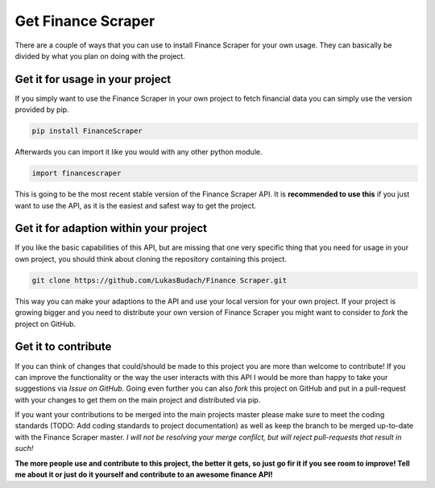 ======================
Get Finance Scraper
======================

There are a couple of ways that you can use to install Finance Scraper for your
own usage. They can basically be divided by what you plan on doing with the
project.

Get it for usage in your project
------------------------------
If you simply want to use the Finance Scraper in your own project to fetch
financial data you can simply use the version provided by pip. 

.. code-block:: Terminfo

  pip install FinanceScraper

Afterwards you can import it like you would with any other python module.

.. code-block:: Python

  import financescraper


This is going to be the most recent stable version of the Finance Scraper API.
It is **recommended to use this** if you just want to use the API, as it is the
easiest and safest way to get the project.

Get it for adaption within your project
---------------------------------
If you like the basic capabilities of this API, but are missing that one very
specific thing that you need for usage in your own project, you should think
about cloning the repository containing this project.

.. code-block:: Terminfo

  git clone https://github.com/LukasBudach/Finance Scraper.git

This way you can make your adaptions to the API and use your local version for
your own project. If your project is growing bigger and you need to distribute
your own version of Finance Scraper you might want to consider to *fork* the 
project on GitHub.

Get it to contribute
--------------------
If you can think of changes that could/should be made to this project you are
more than welcome to contribute! If you can improve the functionality or the 
way the user interacts with this API I would be more than happy to take your
suggestions via *Issue on GitHub*. Going even further you can also *fork* this
project on GitHub and put in a pull-request with your changes to get them on
the main project and distributed via pip.

If you want your contributions to be merged into the main projects master
please make sure to meet the coding standards (TODO: Add coding standards to
project documentation) as well as keep the branch to be merged up-to-date with
the Finance Scraper master. *I will not be resolving your merge confilct, but
will reject pull-requests that result in such!*

**The more people use and contribute to this project, the better it gets, so 
just go fir it if you see room to improve! Tell me about it or just do it
yourself and contribute to an awesome finance API!**